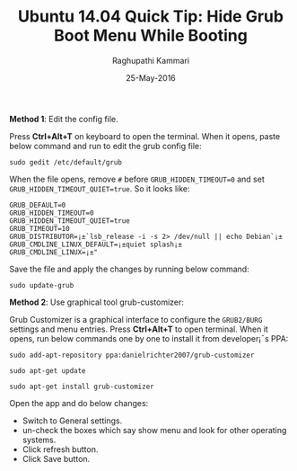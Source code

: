 #+TITLE: Ubuntu 14.04 Quick Tip: Hide Grub Boot Menu While Booting
#+AUTHOR: Raghupathi Kammari
#+DATE: 25-May-2016
*Method 1*: Edit the config file.

Press *Ctrl+Alt+T* on keyboard to open the terminal. When it opens, paste below
command and run to edit the grub config file:
#+BEGIN_EXAMPLE
sudo gedit /etc/default/grub
#+END_EXAMPLE
When the file opens, remove =#= before =GRUB_HIDDEN_TIMEOUT=0= and set
=GRUB_HIDDEN_TIMEOUT_QUIET=true=. So it looks like:
#+BEGIN_EXAMPLE
GRUB_DEFAULT=0
GRUB_HIDDEN_TIMEOUT=0
GRUB_HIDDEN_TIMEOUT_QUIET=true
GRUB_TIMEOUT=10
GRUB_DISTRIBUTOR=¡±`lsb_release -i -s 2> /dev/null || echo Debian`¡±
GRUB_CMDLINE_LINUX_DEFAULT=¡±quiet splash¡±
GRUB_CMDLINE_LINUX=¡±"
#+END_EXAMPLE
Save the file and apply the changes by running below command:
#+BEGIN_EXAMPLE
sudo update-grub
#+END_EXAMPLE
*Method 2*: Use graphical tool grub-customizer:

Grub Customizer is a graphical interface to configure the =GRUB2/BURG= settings
and menu entries. Press *Ctrl+Alt+T* to open terminal. When it opens, run below
commands one by one to install it from developer¡¯s PPA:
#+BEGIN_EXAMPLE
sudo add-apt-repository ppa:danielrichter2007/grub-customizer 

sudo apt-get update

sudo apt-get install grub-customizer
#+END_EXAMPLE
Open the app and do below changes:

 + Switch to General settings.
 + un-check the boxes which say show menu and look for other operating systems.
 + Click refresh button.
 + Click Save button.
